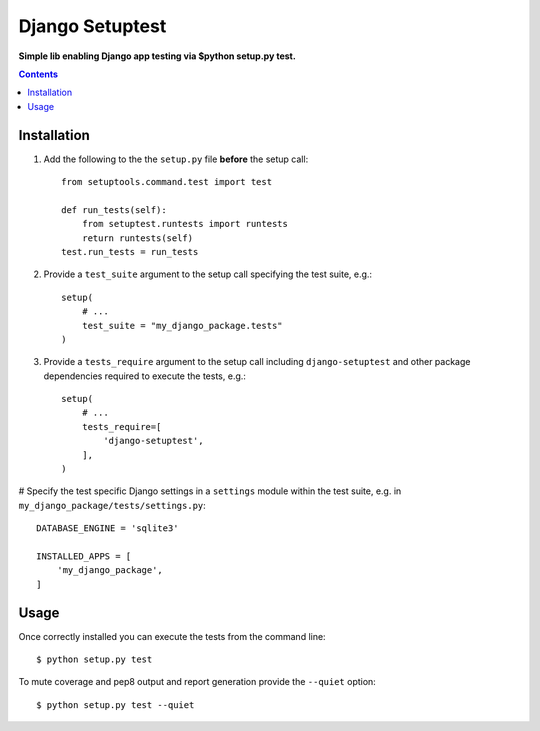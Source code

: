 Django Setuptest
================
**Simple lib enabling Django app testing via $python setup.py test.**


.. contents:: Contents
    :depth: 5


Installation
------------

#. Add the following to the the ``setup.py`` file **before** the setup call::

    from setuptools.command.test import test

    def run_tests(self):
        from setuptest.runtests import runtests
        return runtests(self)
    test.run_tests = run_tests

#. Provide a ``test_suite`` argument to the setup call specifying the test suite, e.g.::

    setup(
        # ...
        test_suite = "my_django_package.tests"
    )

#. Provide a ``tests_require`` argument to the setup call including ``django-setuptest`` and other package dependencies required to execute the tests, e.g.::

    setup(
        # ...
        tests_require=[
            'django-setuptest',
        ],
    )

# Specify the test specific Django settings in a ``settings`` module within the test suite, e.g. in ``my_django_package/tests/settings.py``::

    DATABASE_ENGINE = 'sqlite3'

    INSTALLED_APPS = [
        'my_django_package',
    ]

Usage
-----
Once correctly installed you can execute the tests from the command line::
    
    $ python setup.py test

To mute coverage and pep8 output and report generation provide the ``--quiet`` option::
        
    $ python setup.py test --quiet

